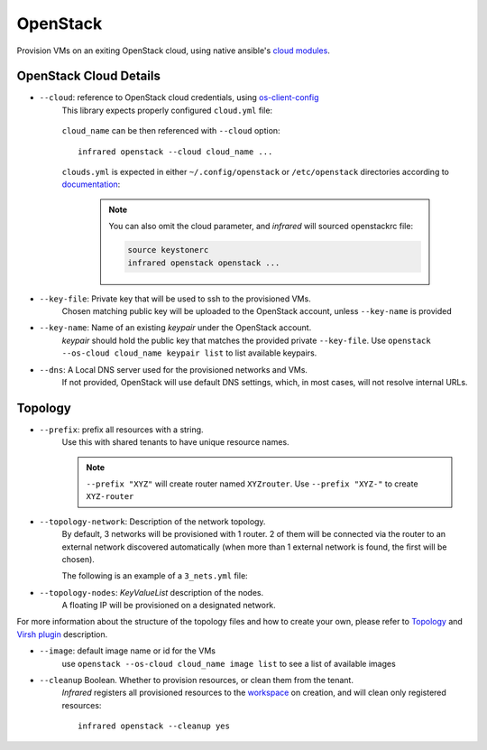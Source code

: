 OpenStack
=========

Provision VMs on an exiting OpenStack cloud, using native ansible's `cloud modules <http://docs.ansible.com/ansible/list_of_cloud_modules.html#openstack>`_.

OpenStack Cloud Details
-----------------------
* ``--cloud``: reference to OpenStack cloud credentials, using `os-client-config`_
    This library expects properly configured ``cloud.yml`` file:

        .. code-block:: yaml
           :caption: clouds.yml

           clouds:
               cloud_name:
                   auth_url: http://openstack_instance:5000/v2.0
                   username: <username>
                   password: <password>
                   project_name: <project_name>

    ``cloud_name`` can be then referenced with ``--cloud`` option::

            infrared openstack --cloud cloud_name ...

    ``clouds.yml`` is expected in either ``~/.config/openstack`` or ``/etc/openstack`` directories
    according to `documentation <http://docs.openstack.org/developer/os-client-config/#config-files>`_:

        .. note:: You can also omit the cloud parameter, and `infrared` will sourced openstackrc file:

          .. code-block:: shell

                source keystonerc
                infrared openstack openstack ...

* ``--key-file``: Private key that will be used to ssh to the provisioned VMs.
    Chosen matching public key will be uploaded to the OpenStack account,
    unless ``--key-name`` is provided
* ``--key-name``: Name of an existing `keypair` under the OpenStack account.
    `keypair` should hold the public key that matches the provided private ``--key-file``.
    Use ``openstack --os-cloud cloud_name keypair list`` to list available keypairs.
* ``--dns``: A Local DNS server used for the provisioned networks and VMs.
    If not provided, OpenStack will use default DNS settings, which, in most cases,
    will not resolve internal URLs.

Topology
--------

* ``--prefix``: prefix all resources with a string.
    Use this with shared tenants to have unique resource names.

    .. note:: ``--prefix "XYZ"`` will create router named ``XYZrouter``.
        Use ``--prefix "XYZ-"`` to create ``XYZ-router``

* ``--topology-network``: Description of the network topology.
    By default, 3 networks will be provisioned with 1 router.
    2 of them will be connected via the router to an external network discovered automatically
    (when more than 1 external network is found, the first will be chosen).

    The following is an example of a ``3_nets.yml`` file:

    .. literalinclude:: ../examples/3_nets.yml

* ``--topology-nodes``: `KeyValueList` description of the nodes.
    A floating IP will be provisioned on a designated network.

For more information about the structure of the topology files and how to create your own,
please refer to `Topology`_ and `Virsh plugin`_ description.

* ``--image``: default image name or id for the VMs
    use ``openstack --os-cloud cloud_name image list`` to see a list of available images

* ``--cleanup`` Boolean. Whether to provision resources, or clean them from the tenant.
    `Infrared` registers all provisioned resources to the `workspace <workspace.html>`_ on creation,
    and will clean only registered resources::

        infrared openstack --cleanup yes

.. _`Topology`: topology.html
.. _`Virsh plugin`: virsh.html#topology
.. _`os-client-config`: http://docs.openstack.org/developer/os-client-config
